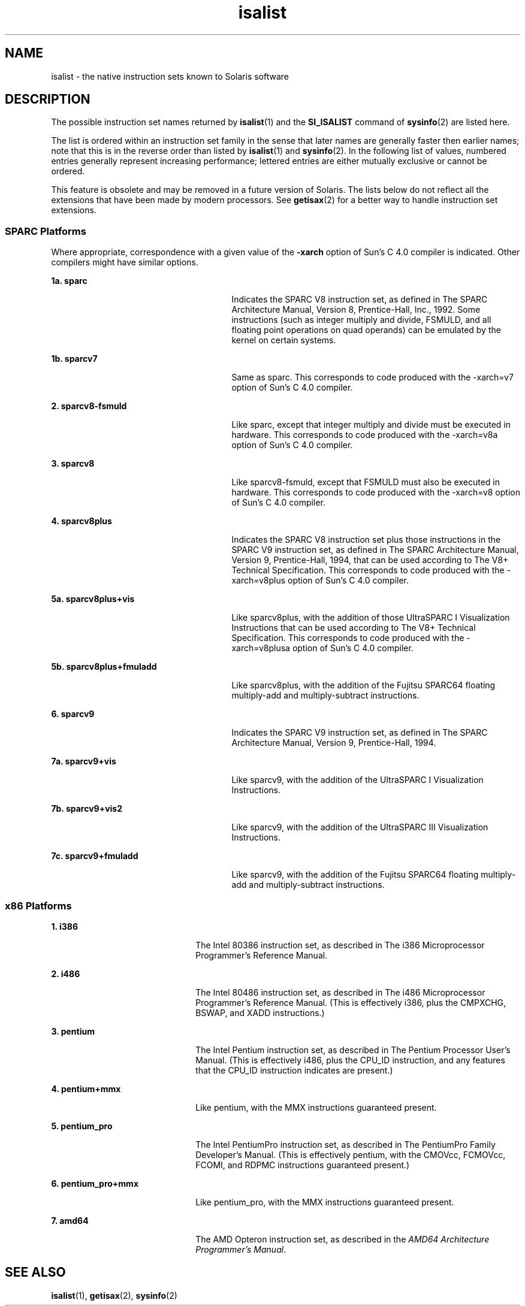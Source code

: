 '\" te
.\" Copyright (c) 2008 Sun Microsystems, Inc. All Rights Reserved.
.\" CDDL HEADER START
.\"
.\" The contents of this file are subject to the terms of the
.\" Common Development and Distribution License (the "License").
.\" You may not use this file except in compliance with the License.
.\"
.\" You can obtain a copy of the license at usr/src/OPENSOLARIS.LICENSE
.\" or http://www.opensolaris.org/os/licensing.
.\" See the License for the specific language governing permissions
.\" and limitations under the License.
.\"
.\" When distributing Covered Code, include this CDDL HEADER in each
.\" file and include the License file at usr/src/OPENSOLARIS.LICENSE.
.\" If applicable, add the following below this CDDL HEADER, with the
.\" fields enclosed by brackets "[]" replaced with your own identifying
.\" information: Portions Copyright [yyyy] [name of copyright owner]
.\"
.\" CDDL HEADER END
.TH isalist 5 "20 Mar 2008" "SunOS 5.11" "Standards, Environments, and Macros"
.SH NAME
isalist \- the native instruction sets known to Solaris software
.SH DESCRIPTION
.sp
.LP
The possible instruction set names returned by
.BR isalist (1)
and the
\fBSI_ISALIST\fR command of
.BR sysinfo (2)
are listed here.
.sp
.LP
The list is ordered within an instruction set family in the sense that
later names are generally faster then earlier names; note that this is in
the reverse order than listed by
.BR isalist (1)
and
.BR sysinfo (2).
In
the following list of values, numbered entries generally represent
increasing performance; lettered entries are either mutually exclusive or
cannot be ordered.
.sp
.LP
This feature is obsolete and may be removed in a future version of Solaris.
The lists below do not reflect all the extensions that have been made by
modern processors. See
.BR getisax (2)
for a better way to handle
instruction set extensions.
.SS "SPARC Platforms"
.sp
.LP
Where appropriate, correspondence with a given value of the \fB-xarch\fR
option of Sun's C 4.0 compiler is indicated. Other compilers might have
similar options.
.sp
.ne 2
.mk
.na
.B 1a. sparc
.ad
.RS 27n
.rt
Indicates the SPARC V8 instruction set, as defined in\fR  The SPARC
Architecture Manual, Version 8, Prentice-Hall, Inc., 1992. Some instructions
(such as integer multiply and divide, FSMULD, and all floating point
operations on quad operands) can be emulated by the kernel on certain
systems.
.RE

.sp
.ne 2
.mk
.na
.B 1b. sparcv7
.ad
.RS 27n
.rt
Same as sparc. This corresponds to code produced with the -xarch=v7 option
of Sun's C 4.0 compiler.
.RE

.sp
.ne 2
.mk
.na
\fB2. sparcv8-fsmuld\fR
.ad
.RS 27n
.rt
Like sparc, except that integer multiply and divide must be executed in
hardware. This corresponds to code produced with the -xarch=v8a option of
Sun's C 4.0 compiler.
.RE

.sp
.ne 2
.mk
.na
.B 3. sparcv8
.ad
.RS 27n
.rt
Like sparcv8-fsmuld, except that FSMULD must also be executed in hardware.
This corresponds to code produced with the -xarch=v8 option of Sun's C 4.0
compiler.
.RE

.sp
.ne 2
.mk
.na
.B 4. sparcv8plus
.ad
.RS 27n
.rt
Indicates the SPARC V8 instruction set plus those instructions in the SPARC
V9 instruction set, as defined in\fR  The SPARC Architecture Manual,
Version 9, Prentice-Hall, 1994, that can be used according to\fR The V8+
Technical Specification. This corresponds to code produced with the
-xarch=v8plus option of Sun's C 4.0 compiler.
.RE

.sp
.ne 2
.mk
.na
.B 5a. sparcv8plus+vis
.ad
.RS 27n
.rt
Like sparcv8plus, with the addition of those UltraSPARC I Visualization
Instructions that can be used according to\fR The V8+ Technical
Specification. This corresponds to code produced with the -xarch=v8plusa
option of Sun's C 4.0 compiler.
.RE

.sp
.ne 2
.mk
.na
\fB5b. sparcv8plus+fmuladd\fR
.ad
.RS 27n
.rt
Like sparcv8plus, with the addition of the Fujitsu SPARC64 floating
multiply-add and multiply-subtract instructions.
.RE

.sp
.ne 2
.mk
.na
.B 6. sparcv9
.ad
.RS 27n
.rt
Indicates the SPARC V9 instruction set, as defined in\fR  The SPARC
Architecture Manual, Version 9, Prentice-Hall, 1994.
.RE

.sp
.ne 2
.mk
.na
.B 7a. sparcv9+vis
.ad
.RS 27n
.rt
Like sparcv9, with the addition of the UltraSPARC I Visualization
Instructions.
.RE

.sp
.ne 2
.mk
.na
.B 7b. sparcv9+vis2
.ad
.RS 27n
.rt
Like sparcv9, with the addition of the UltraSPARC III Visualization
Instructions.
.RE

.sp
.ne 2
.mk
.na
\fB7c. sparcv9+fmuladd\fR
.ad
.RS 27n
.rt
Like sparcv9, with the addition of the Fujitsu SPARC64 floating
multiply-add and multiply-subtract instructions.
.RE

.SS "x86 Platforms"
.sp
.ne 2
.mk
.na
.B 1. i386
.ad
.RS 22n
.rt
The Intel 80386 instruction set, as described in\fR The i386
Microprocessor Programmer's Reference Manual.
.RE

.sp
.ne 2
.mk
.na
.B 2. i486
.ad
.RS 22n
.rt
The Intel 80486 instruction set, as described in\fR The i486
Microprocessor Programmer's Reference Manual. (This is effectively i386,
plus the CMPXCHG, BSWAP, and XADD instructions.)
.RE

.sp
.ne 2
.mk
.na
.B 3. pentium
.ad
.RS 22n
.rt
The Intel Pentium instruction set, as described in\fR  The Pentium
Processor User's Manual. (This is effectively i486, plus the CPU_ID
instruction, and any features that the CPU_ID instruction indicates are
present.)
.RE

.sp
.ne 2
.mk
.na
.B 4. pentium+mmx
.ad
.RS 22n
.rt
Like pentium, with the MMX instructions guaranteed present.
.RE

.sp
.ne 2
.mk
.na
.B 5. pentium_pro
.ad
.RS 22n
.rt
The Intel PentiumPro instruction set, as described in\fR  The PentiumPro
Family Developer's Manual. (This is effectively pentium, with the CMOVcc,
FCMOVcc, FCOMI, and RDPMC instructions guaranteed present.)
.RE

.sp
.ne 2
.mk
.na
.B 6. pentium_pro+mmx
.ad
.RS 22n
.rt
Like pentium_pro, with the MMX instructions guaranteed present.
.RE

.sp
.ne 2
.mk
.na
.B 7. amd64
.ad
.RS 22n
.rt
The AMD Opteron instruction set, as described in the \fIAMD64 Architecture
Programmer's Manual\fR.
.RE

.SH SEE ALSO
.sp
.LP
.BR isalist (1),
.BR getisax (2),
.BR sysinfo (2)
